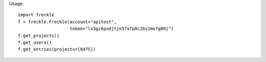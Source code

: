 Usage::

    import freckle
    f = freckle.Freckle(account="apitest",
                        token="lx3gi6pxdjtjn57afp8c2bv1me7g89j")
    f.get_projects()
    f.get_users()
    f.get_entries(projects=[8475])

